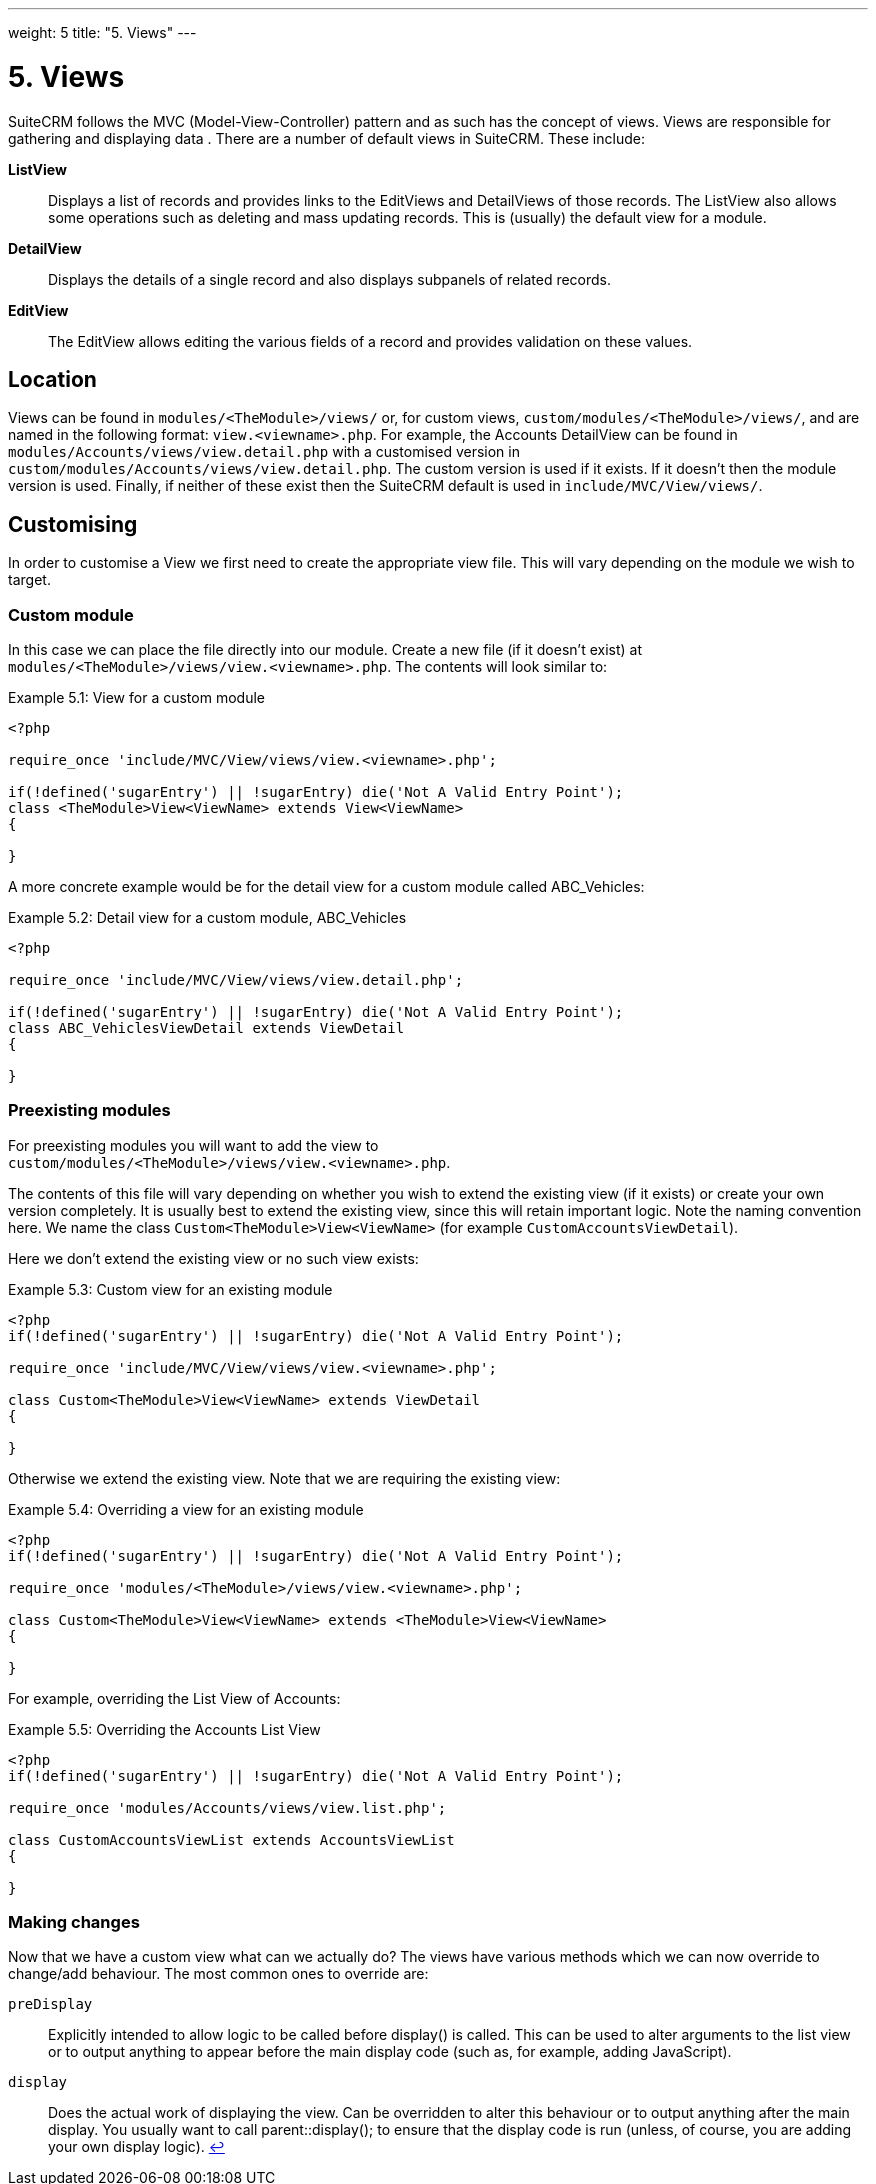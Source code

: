 
---
weight: 5
title: "5. Views"
---

= 5. Views

SuiteCRM follows the MVC (Model-View-Controller) pattern and as such has
the concept of views. Views are responsible for gathering and displaying
data . There are a number of default views in SuiteCRM. These include:

*ListView*::
  Displays a list of records and provides links to the EditViews and
  DetailViews of those records. The ListView also allows some operations
  such as deleting and mass updating records. This is (usually) the
  default view for a module.
*DetailView*::
  Displays the details of a single record and also displays subpanels of
  related records.
*EditView*::
  The EditView allows editing the various fields of a record and
  provides validation on these values.

== Location

Views can be found in `modules/<TheModule>/views/` or, for custom
views, `custom/modules/<TheModule>/views/`, and are named in the following
format: `view.<viewname>.php`. For example, the Accounts DetailView can
be found in `modules/Accounts/views/view.detail.php` with a customised
version in `custom/modules/Accounts/views/view.detail.php`. The custom
version is used if it exists. If it doesn’t then the module version is
used. Finally, if neither of these exist then the SuiteCRM default is
used in `include/MVC/View/views/`.

== Customising

In order to customise a View we first need to create the appropriate
view file. This will vary depending on the module we wish to target.

=== Custom module

In this case we can place the file directly into our module. Create a
new file (if it doesn’t exist) at
`modules/<TheModule>/views/view.<viewname>.php`. The contents will look
similar to:

.Example 5.1: View for a custom module
[source,php]
----
<?php

require_once 'include/MVC/View/views/view.<viewname>.php';

if(!defined('sugarEntry') || !sugarEntry) die('Not A Valid Entry Point');
class <TheModule>View<ViewName> extends View<ViewName>
{

}
----



A more concrete example would be for the detail view for a custom module
called ABC_Vehicles:

.Example 5.2: Detail view for a custom module, ABC_Vehicles
[source,php]
----
<?php

require_once 'include/MVC/View/views/view.detail.php';

if(!defined('sugarEntry') || !sugarEntry) die('Not A Valid Entry Point');
class ABC_VehiclesViewDetail extends ViewDetail
{

}
----



=== Preexisting modules

For preexisting modules you will want to add the view to +
`custom/modules/<TheModule>/views/view.<viewname>.php`.

The contents of this file will vary depending on whether you wish to
extend the existing view (if it exists) or create your own version
completely. It is usually best to extend the existing view, since this
will retain important logic. Note the naming convention here. We name
the class `Custom<TheModule>View<ViewName>` (for example
`CustomAccountsViewDetail`).

Here we don’t extend the existing view or no such view exists:

.Example 5.3: Custom view for an existing module
[source,php]
----
<?php
if(!defined('sugarEntry') || !sugarEntry) die('Not A Valid Entry Point');

require_once 'include/MVC/View/views/view.<viewname>.php';

class Custom<TheModule>View<ViewName> extends ViewDetail
{

}
----



Otherwise we extend the existing view. Note that we are requiring the
existing view:

.Example 5.4: Overriding a view for an existing module
[source,php]
----
<?php
if(!defined('sugarEntry') || !sugarEntry) die('Not A Valid Entry Point');

require_once 'modules/<TheModule>/views/view.<viewname>.php';

class Custom<TheModule>View<ViewName> extends <TheModule>View<ViewName>
{

}
----



For example, overriding the List View of Accounts:

.Example 5.5: Overriding the Accounts List View
[source,php]
----
<?php
if(!defined('sugarEntry') || !sugarEntry) die('Not A Valid Entry Point');

require_once 'modules/Accounts/views/view.list.php';

class CustomAccountsViewList extends AccountsViewList
{

}
----



=== Making changes

Now that we have a custom view what can we actually do? The views have
various methods which we can now override to change/add behaviour. The
most common ones to override are:

`preDisplay`::
  Explicitly intended to allow logic to be called before display() is
  called. This can be used to alter arguments to the list view or to
  output anything to appear before the main display code (such as, for
  example, adding JavaScript).
`display`::
  Does the actual work of displaying the view. Can be overridden to
  alter this behaviour or to output anything after the main display. You
  usually want to call parent::display(); to ensure that the display
  code is run (unless, of course, you are adding your own display
  logic). link:../5.-views[↩]